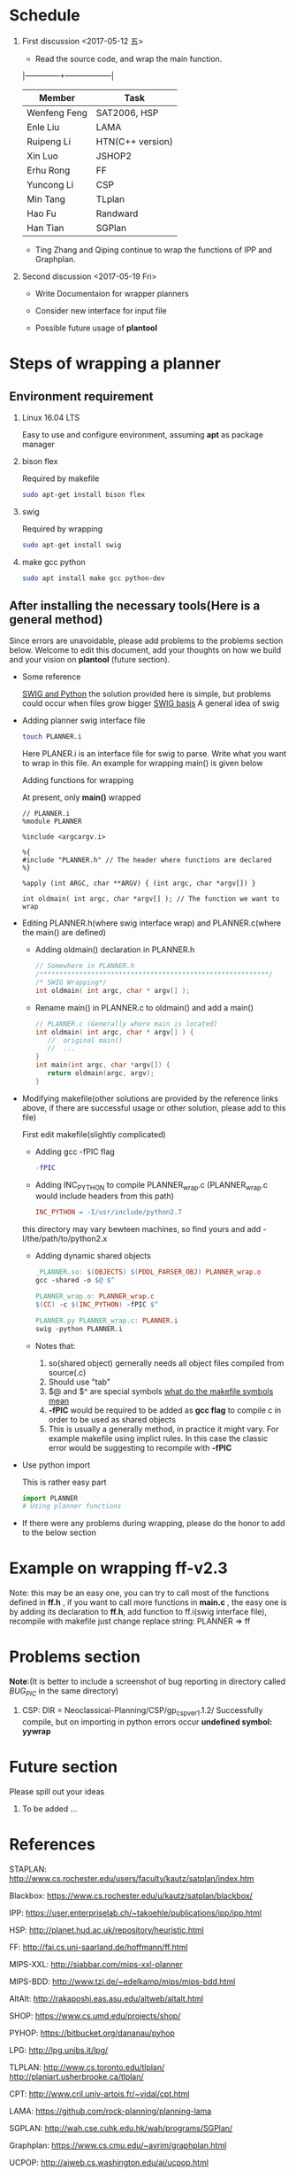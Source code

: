 #+AUTHOR: 326623
#+DATE: <2017-05-05 五>

* Schedule
1. First discussion <2017-05-12 五>
   - Read the source code, and wrap the main function.
   |--------------+------------------|
   | Member       | Task             |
   |--------------+------------------|
   | Wenfeng Feng | SAT2006, HSP     |
   | Enle Liu     | LAMA             |
   | Ruipeng Li   | HTN(C++ version) |
   | Xin Luo      | JSHOP2           |
   | Erhu Rong    | FF               |
   | Yuncong Li   | CSP              |
   | Min Tang     | TLplan           |
   | Hao Fu       | Randward         |
   | Han Tian     | SGPlan           |
   |--------------+------------------|

   - Ting Zhang and Qiping continue to wrap the functions of IPP and Graphplan.

2. Second discussion <2017-05-19 Fri>
   - Write Documentaion for wrapper planners

   - Consider new interface for input file

   - Possible future usage of *plantool*

* Steps of wrapping a planner
** Environment requirement
   1. Linux 16.04 LTS

      Easy to use and configure environment, assuming *apt* as package manager

   2. bison flex

      Required by makefile
      #+BEGIN_SRC sh
      sudo apt-get install bison flex
      #+END_SRC

   3. swig

      Required by wrapping
      #+BEGIN_SRC sh
      sudo apt-get install swig
      #+END_SRC

   4. make gcc python

      #+BEGIN_SRC sh
      sudo apt install make gcc python-dev
      #+END_SRC

** After installing the necessary tools(Here is a general method)
   Since errors are unavoidable, please add problems to the problems section below. Welcome to edit this document, add your thoughts on how we build and your vision on *plantool* (future section).

   - Some reference

     [[http://www.swig.org/Doc1.3/Python.html][SWIG and Python]] the solution provided here is simple, but problems could occur when files grow bigger
     [[http://www.swig.org/Doc1.3/SWIG.html][SWIG basis]] A general idea of swig

   - Adding planner swig interface file

     #+BEGIN_SRC sh
     touch PLANNER.i
     #+END_SRC
     Here PLANER.i is an interface file for swig to parse. Write what you want to wrap in this file. An example for wrapping main() is given below

     Adding functions for wrapping

     At present, only *main()* wrapped
     #+BEGIN_SRC
      // PLANNER.i
      %module PLANNER

      %include <argcargv.i>

      %{
      #include "PLANNER.h" // The header where functions are declared
      %}

      %apply (int ARGC, char **ARGV) { (int argc, char *argv[]) }

      int oldmain( int argc, char *argv[] ); // The function we want to wrap
     #+END_SRC

   - Editing PLANNER.h(where swig interface wrap) and PLANNER.c(where the main() are defined)
     - Adding oldmain() declaration in PLANNER.h
       #+BEGIN_SRC c
       // Somewhere in PLANNER.h
       /**********************************************************/
       /* SWIG Wrapping*/
       int oldmain( int argc, char * argv[] );
       #+END_SRC

     - Rename main() in PLANNER.c to oldmain() and add a main()
       #+BEGIN_SRC c
       // PLANNER.c (Generally where main is located)
       int oldmain( int argc, char * argv[] ) {
          //  original main()
          //  ...
       }
       int main(int argc, char *argv[]) {
          return oldmain(argc, argv);
       }
       #+END_SRC

   - Modifying makefile(other solutions are provided by the reference links above, if there are successful usage or other solution, please add to this file)

     First edit makefile(slightly complicated)
     - Adding gcc -fPIC flag
     #+BEGIN_SRC makefile
     -fPIC
     #+END_SRC

     - Adding INC_PYTHON to compile PLANNER_wrap.c (PLANNER_wrap.c would include headers from this path)
     #+BEGIN_SRC makefile
     INC_PYTHON = -I/usr/include/python2.7
     #+END_SRC
     this directory may vary bewteen machines, so find yours and add -I/the/path/to/python2.x

     - Adding dynamic shared objects
     #+BEGIN_SRC makefile
     _PLANNER.so: $(OBJECTS) $(PDDL_PARSER_OBJ) PLANNER_wrap.o
     gcc -shared -o $@ $^

     PLANNER_wrap.o: PLANNER_wrap.c
     $(CC) -c $(INC_PYTHON) -fPIC $^

     PLANNER.py PLANNER_wrap.c: PLANNER.i
     swig -python PLANNER.i
     #+END_SRC

     - Notes that:
       1. so(shared object) gernerally needs all object files compiled from source(.c)
       2. Should use "tab"
       3. $@ and $^ are special symbols [[http://stackoverflow.com/questions/3220277/what-do-the-makefile-symbols-and-mean][what do the makefile symbols mean]]
       4. *-fPIC* would be required to be added as *gcc flag* to compile c in order to be used as shared objects
       5. This is usually a generally method, in practice it might vary. For example makefile using implict rules. In this case the classic error would be suggesting to recompile with *-fPIC*

   - Use python import

     This is rather easy part
     #+BEGIN_SRC python
     import PLANNER
     # Using planner functions
     #+END_SRC

   - If there were any problems during wrapping, please do the honor to add to the below section

* Example on wrapping ff-v2.3
  Note: this may be an easy one, you can try to call most of the functions defined in *ff.h* , if you want to call more functions in *main.c* , the easy one is by adding its declaration to *ff.h*, add function to ff.i(swig interface file), recompile with makefile
  just change replace string: PLANNER => ff

* Problems section
  *Note*:(It is better to include a screenshot of bug reporting in directory called /BUG_PIC/ in the same directory)
  1. CSP: DIR = Neoclassical-Planning/CSP/gp_csp_ver1.1.2/
     Successfully compile, but on importing in python errors occur *undefined symbol: yywrap*

* Future section
  Please spill out your ideas
  1. To be added ...

* References

   STAPLAN:  http://www.cs.rochester.edu/users/faculty/kautz/satplan/index.htm

   Blackbox:  https://www.cs.rochester.edu/u/kautz/satplan/blackbox/

   IPP:  https://user.enterpriselab.ch/~takoehle/publications/ipp/ipp.html

   HSP: http://planet.hud.ac.uk/repository/heuristic.html

   FF:  http://fai.cs.uni-saarland.de/hoffmann/ff.html

   MIPS-XXL:  http://sjabbar.com/mips-xxl-planner

   MIPS-BDD:  http://www.tzi.de/~edelkamp/mips/mips-bdd.html

   AltAlt:  http://rakaposhi.eas.asu.edu/altweb/altalt.html

   SHOP:  https://www.cs.umd.edu/projects/shop/

   PYHOP:  https://bitbucket.org/dananau/pyhop

   LPG:  http://lpg.unibs.it/lpg/

   TLPLAN:  http://www.cs.toronto.edu/tlplan/
           http://planiart.usherbrooke.ca/tlplan/

   CPT:  http://www.cril.univ-artois.fr/~vidal/cpt.html

   LAMA:  https://github.com/rock-planning/planning-lama

   SGPLAN:  http://wah.cse.cuhk.edu.hk/wah/programs/SGPlan/

   Graphplan:  https://www.cs.cmu.edu/~avrim/graphplan.html

   UCPOP:  http://aiweb.cs.washington.edu/ai/ucpop.html

   GP-CSP:  http://rakaposhi.eas.asu.edu/gp-csp.html

   NOLIN:  http://www.aiai.ed.ac.uk/project/nonlin/

   O-PLAN:  http://www.aiai.ed.ac.uk/project/oplan/

   UMCP:  http://www.cs.umd.edu/projects/plus/umcp/
